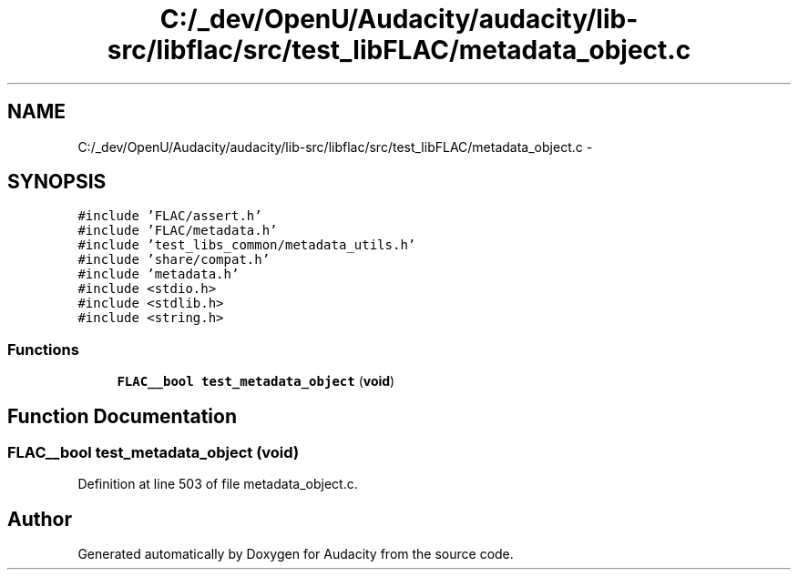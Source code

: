 .TH "C:/_dev/OpenU/Audacity/audacity/lib-src/libflac/src/test_libFLAC/metadata_object.c" 3 "Thu Apr 28 2016" "Audacity" \" -*- nroff -*-
.ad l
.nh
.SH NAME
C:/_dev/OpenU/Audacity/audacity/lib-src/libflac/src/test_libFLAC/metadata_object.c \- 
.SH SYNOPSIS
.br
.PP
\fC#include 'FLAC/assert\&.h'\fP
.br
\fC#include 'FLAC/metadata\&.h'\fP
.br
\fC#include 'test_libs_common/metadata_utils\&.h'\fP
.br
\fC#include 'share/compat\&.h'\fP
.br
\fC#include 'metadata\&.h'\fP
.br
\fC#include <stdio\&.h>\fP
.br
\fC#include <stdlib\&.h>\fP
.br
\fC#include <string\&.h>\fP
.br

.SS "Functions"

.in +1c
.ti -1c
.RI "\fBFLAC__bool\fP \fBtest_metadata_object\fP (\fBvoid\fP)"
.br
.in -1c
.SH "Function Documentation"
.PP 
.SS "\fBFLAC__bool\fP test_metadata_object (\fBvoid\fP)"

.PP
Definition at line 503 of file metadata_object\&.c\&.
.SH "Author"
.PP 
Generated automatically by Doxygen for Audacity from the source code\&.
